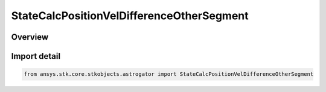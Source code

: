 StateCalcPositionVelDifferenceOtherSegment
==========================================

.. py:class:: ansys.stk.core.stkobjects.astrogator.StateCalcPositionVelDifferenceOtherSegment

   Bases: py:obj:`~ansys.stk.core.stkobjects.astrogator.IComponentInfo`, py:obj:`~ansys.stk.core.stkobjects.astrogator.ICloneable`, py:obj:`~ansys.stk.core.stkobjects.astrogator.IStateCalcPositionVelDifferenceOtherSegment`

   PosVelDifferenceOtherSegment Calc objects.

.. py:currentmodule:: StateCalcPositionVelDifferenceOtherSegment

Overview
--------


Import detail
-------------

.. code-block:: python

    from ansys.stk.core.stkobjects.astrogator import StateCalcPositionVelDifferenceOtherSegment



